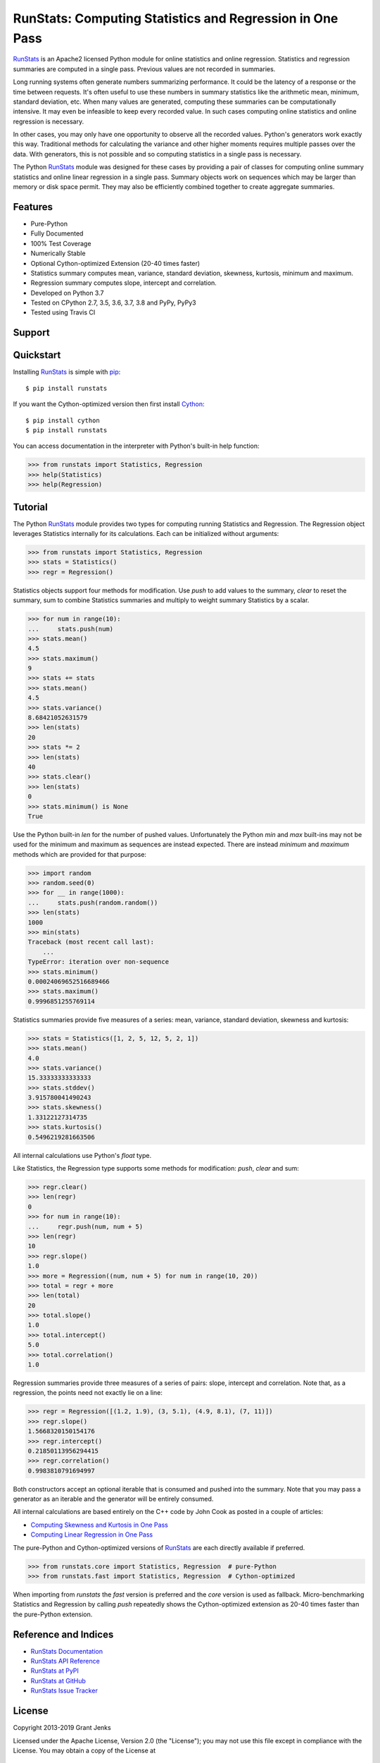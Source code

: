 RunStats: Computing Statistics and Regression in One Pass
=========================================================

`RunStats`_ is an Apache2 licensed Python module for online statistics and
online regression. Statistics and regression summaries are computed in a single
pass. Previous values are not recorded in summaries.

Long running systems often generate numbers summarizing performance. It could
be the latency of a response or the time between requests. It's often useful to
use these numbers in summary statistics like the arithmetic mean, minimum,
standard deviation, etc. When many values are generated, computing these
summaries can be computationally intensive. It may even be infeasible to keep
every recorded value. In such cases computing online statistics and online
regression is necessary.

In other cases, you may only have one opportunity to observe all the recorded
values. Python's generators work exactly this way. Traditional methods for
calculating the variance and other higher moments requires multiple passes over
the data. With generators, this is not possible and so computing statistics in
a single pass is necessary.

The Python `RunStats`_ module was designed for these cases by providing a pair
of classes for computing online summary statistics and online linear regression
in a single pass. Summary objects work on sequences which may be larger than
memory or disk space permit. They may also be efficiently combined together to
create aggregate summaries.


Features
--------

- Pure-Python
- Fully Documented
- 100% Test Coverage
- Numerically Stable
- Optional Cython-optimized Extension (20-40 times faster)
- Statistics summary computes mean, variance, standard deviation, skewness,
  kurtosis, minimum and maximum.
- Regression summary computes slope, intercept and correlation.
- Developed on Python 3.7
- Tested on CPython 2.7, 3.5, 3.6, 3.7, 3.8 and PyPy, PyPy3
- Tested using Travis CI

.. image:: https://github.com/grantjenks/python-runstats/workflows/integration/badge.svg
   :target: http://www.grantjenks.com/docs/runstats/

.. image:: https://api.travis-ci.org/grantjenks/python-runstats.svg?branch=master
   :target: http://www.grantjenks.com/docs/runstats/

.. image:: https://ci.appveyor.com/api/projects/status/github/grantjenks/python-runstats?branch=master&svg=true
   :target: http://www.grantjenks.com/docs/runstats/


Support
-------

.. raw:: html

   <button id="fons-book">Request an Appointment</button>


Quickstart
----------

Installing `RunStats`_ is simple with `pip <http://www.pip-installer.org/>`_::

  $ pip install runstats

If you want the Cython-optimized version then first install `Cython
<http://cython.org/>`_::

  $ pip install cython
  $ pip install runstats

You can access documentation in the interpreter with Python's built-in help
function:

.. code-block:: python

   >>> from runstats import Statistics, Regression
   >>> help(Statistics)
   >>> help(Regression)


Tutorial
--------

The Python `RunStats`_ module provides two types for computing running
Statistics and Regression. The Regression object leverages Statistics
internally for its calculations. Each can be initialized without arguments:

.. code-block:: python

   >>> from runstats import Statistics, Regression
   >>> stats = Statistics()
   >>> regr = Regression()

Statistics objects support four methods for modification. Use `push` to add
values to the summary, `clear` to reset the summary, sum to combine Statistics
summaries and multiply to weight summary Statistics by a scalar.

.. code-block:: python

   >>> for num in range(10):
   ...     stats.push(num)
   >>> stats.mean()
   4.5
   >>> stats.maximum()
   9
   >>> stats += stats
   >>> stats.mean()
   4.5
   >>> stats.variance()
   8.68421052631579
   >>> len(stats)
   20
   >>> stats *= 2
   >>> len(stats)
   40
   >>> stats.clear()
   >>> len(stats)
   0
   >>> stats.minimum() is None
   True

Use the Python built-in `len` for the number of pushed values. Unfortunately
the Python `min` and `max` built-ins may not be used for the minimum and
maximum as sequences are instead expected. There are instead `minimum` and
`maximum` methods which are provided for that purpose:

.. code-block:: python

   >>> import random
   >>> random.seed(0)
   >>> for __ in range(1000):
   ...     stats.push(random.random())
   >>> len(stats)
   1000
   >>> min(stats)
   Traceback (most recent call last):
       ...
   TypeError: iteration over non-sequence
   >>> stats.minimum()
   0.00024069652516689466
   >>> stats.maximum()
   0.9996851255769114

Statistics summaries provide five measures of a series: mean, variance,
standard deviation, skewness and kurtosis:

.. code-block:: python

   >>> stats = Statistics([1, 2, 5, 12, 5, 2, 1])
   >>> stats.mean()
   4.0
   >>> stats.variance()
   15.33333333333333
   >>> stats.stddev()
   3.915780041490243
   >>> stats.skewness()
   1.33122127314735
   >>> stats.kurtosis()
   0.5496219281663506

All internal calculations use Python's `float` type.

Like Statistics, the Regression type supports some methods for modification:
`push`, `clear` and sum:

.. code-block:: python

   >>> regr.clear()
   >>> len(regr)
   0
   >>> for num in range(10):
   ...     regr.push(num, num + 5)
   >>> len(regr)
   10
   >>> regr.slope()
   1.0
   >>> more = Regression((num, num + 5) for num in range(10, 20))
   >>> total = regr + more
   >>> len(total)
   20
   >>> total.slope()
   1.0
   >>> total.intercept()
   5.0
   >>> total.correlation()
   1.0

Regression summaries provide three measures of a series of pairs: slope,
intercept and correlation. Note that, as a regression, the points need not
exactly lie on a line:

.. code-block:: python

   >>> regr = Regression([(1.2, 1.9), (3, 5.1), (4.9, 8.1), (7, 11)])
   >>> regr.slope()
   1.5668320150154176
   >>> regr.intercept()
   0.21850113956294415
   >>> regr.correlation()
   0.9983810791694997

Both constructors accept an optional iterable that is consumed and pushed into
the summary. Note that you may pass a generator as an iterable and the
generator will be entirely consumed.

All internal calculations are based entirely on the C++ code by John Cook as
posted in a couple of articles:

* `Computing Skewness and Kurtosis in One Pass`_
* `Computing Linear Regression in One Pass`_

.. _`Computing Skewness and Kurtosis in One Pass`: http://www.johndcook.com/blog/skewness_kurtosis/
.. _`Computing Linear Regression in One Pass`: http://www.johndcook.com/blog/running_regression/

The pure-Python and Cython-optimized versions of `RunStats`_ are each directly
available if preferred.

.. code-block:: python

   >>> from runstats.core import Statistics, Regression  # pure-Python
   >>> from runstats.fast import Statistics, Regression  # Cython-optimized

When importing from `runstats` the `fast` version is preferred and the `core`
version is used as fallback. Micro-benchmarking Statistics and Regression by
calling `push` repeatedly shows the Cython-optimized extension as 20-40 times
faster than the pure-Python extension.

.. _`RunStats`: http://www.grantjenks.com/docs/runstats/


Reference and Indices
---------------------

* `RunStats Documentation`_
* `RunStats API Reference`_
* `RunStats at PyPI`_
* `RunStats at GitHub`_
* `RunStats Issue Tracker`_

.. _`RunStats Documentation`: http://www.grantjenks.com/docs/runstats/
.. _`RunStats API Reference`: http://www.grantjenks.com/docs/runstats/api.html
.. _`RunStats at PyPI`: https://pypi.python.org/pypi/runstats/
.. _`RunStats at GitHub`: https://github.com/grantjenks/python-runstats/
.. _`RunStats Issue Tracker`: https://github.com/grantjenks/python-runstats/issues/


License
-------

Copyright 2013-2019 Grant Jenks

Licensed under the Apache License, Version 2.0 (the "License"); you may not use
this file except in compliance with the License.  You may obtain a copy of the
License at

    http://www.apache.org/licenses/LICENSE-2.0

Unless required by applicable law or agreed to in writing, software distributed
under the License is distributed on an "AS IS" BASIS, WITHOUT WARRANTIES OR
CONDITIONS OF ANY KIND, either express or implied.  See the License for the
specific language governing permissions and limitations under the License.


.. raw:: html

   <script src="https://fons.com/fons-widget.js"></script>
    <script>
       FonsWidget('grantjenks')
   </script>
